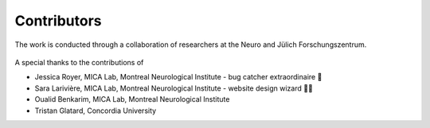 Contributors
==================

The work is conducted through a collaboration of researchers at the Neuro and Jülich Forschungszentrum.

.. figure:: ./images/logo-neuro.png
   :height: 50px
   :align: center


.. figure:: ./images/logo-julich.png
   :height: 50px
   :align: center


A special thanks to the contributions of

- Jessica Royer, MICA Lab, Montreal Neurological Institute - bug catcher extraordinaire 🐛
- Sara Larivière, MICA Lab, Montreal Neurological Institute - website design wizard 🧙‍♀️ 
- Oualid Benkarim, MICA Lab, Montreal Neurological Institute
- Tristan Glatard, Concordia University

